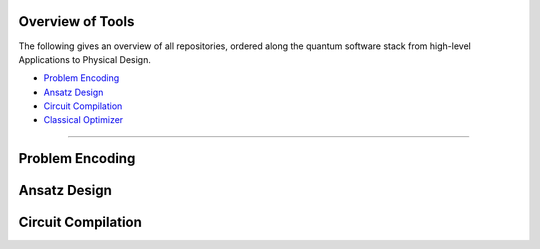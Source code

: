 Overview of Tools
=================

The following gives an overview of all repositories, ordered along the quantum software stack from high-level Applications to Physical Design.

- `Problem Encoding <#problem-encoding>`_
- `Ansatz Design <#ansatz-design>`_
- `Circuit Compilation <#circuit-compilation>`_
- `Classical Optimizer <#classical-optimizer>`_
.. - `Application <#application>`_

----

.. _problem-encoding:
Problem Encoding
================

.. _ansatz-design:
Ansatz Design
=============

.. raw:: html

    <div style="display: flex; flex-wrap: wrap; gap: 20px;">

    <div style="flex: 1 1 300px; border: 1px solid #ccc; border-radius: 10px; padding: 15px;">
    <strong>quantum-constrained-optimization</strong><br>
    <a href="#">🔗 Application</a> |
    <a href="https://github.com/Quantum-Software-Tools/quantum-constrained-optimization">💻 GitHub</a> |

    </div>

    </div>

.. raw:: html

    <div style="display: flex; flex-wrap: wrap; gap: 20px;">

    <div style="flex: 1 1 300px; border: 1px solid #ccc; border-radius: 10px; padding: 15px;">
    <strong>quantum-local-search</strong><br>
    <a href="#">🔗 Application</a> |
    <a href="https://github.com/Quantum-Software-Tools/quantum-local-search">💻 GitHub</a> |

    </div>

    </div>

.. _circuit-compilation:

Circuit Compilation
===================

.. raw:: html

    <div style="display: flex; flex-wrap: wrap; gap: 20px;">

    <div style="flex: 1 1 300px; border: 1px solid #ccc; border-radius: 10px; padding: 15px;">
    <strong>QuCLEAR</strong><br>
    <a href="#">🔗 Application</a> |
    <a href="https://github.com/revilooliver/QuCLEAR">💻 GitHub</a> |

    </div>

    </div>

.. raw:: html

    <div style="display: flex; flex-wrap: wrap; gap: 20px;">

    <div style="flex: 1 1 300px; border: 1px solid #ccc; border-radius: 10px; padding: 15px;">
    <strong>HOPPS</strong><br>
    <a href="#">🔗 Application</a> |
    <a href="https://github.com/qopt-quantum-optimization/HOPPS-Hardware-Aware-Optimal-Phase-Polynomial-Synthesis">💻 GitHub</a> |

    </div>

    </div>

.. .. _classical-optimizer:

.. Classical Optimizer
.. ===================

.. .. raw:: html

..     <div style="display: flex; flex-wrap: wrap; gap: 20px;">

..     <div style="flex: 1 1 300px; border: 1px solid #ccc; border-radius: 10px; padding: 15px;">
..     <strong>MQT Bench</strong><br>
..     A Quantum Circuit Benchmark Suite<br><br>
..     <code>(venv) $ pip install mqt.bench</code><br><br>
..     <a href="#">🔗 Application</a> |
..     <a href="https://github.com/cda-tum/mqt-bench">💻 GitHub</a> |
..     <a href="https://pypi.org/project/mqt.bench/">📦 PyPI</a> |
..     <a href="#">📖 Documentation</a>
..     </div>

..     </div>